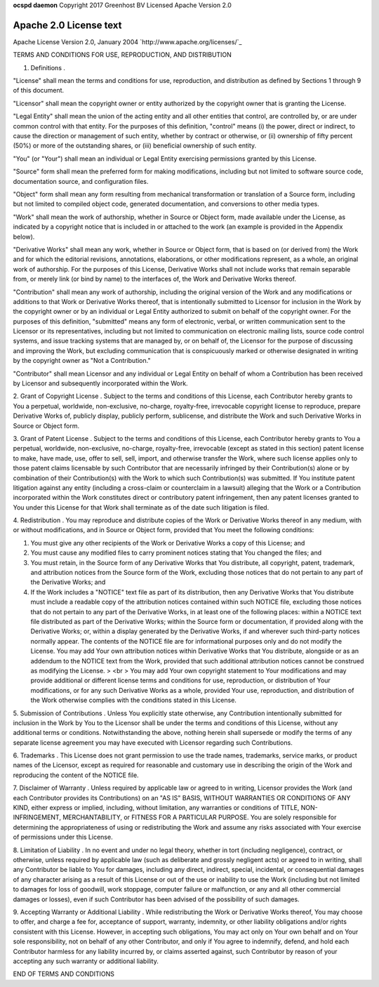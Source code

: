 **ocspd daemon**
Copyright 2017 Greenhost BV
Licensed Apache Version 2.0

Apache 2.0 License text
-----------------------

Apache License
Version 2.0, January 2004
`http://www.apache.org/licenses/`_

TERMS AND CONDITIONS FOR USE, REPRODUCTION, AND DISTRIBUTION

1. Definitions .

"License" shall mean the terms and conditions for use, reproduction,
and distribution as defined by Sections 1 through 9 of this document.

"Licensor" shall mean the copyright owner or entity authorized by the
copyright owner that is granting the License.

"Legal Entity" shall mean the union of the acting entity and all other
entities that control, are controlled by, or are under common control
with that entity. For the purposes of this definition, "control" means
(i) the power, direct or indirect, to cause the direction or
management of such entity, whether by contract or otherwise, or (ii)
ownership of fifty percent (50%) or more of the outstanding shares, or
(iii) beneficial ownership of such entity.

"You" (or "Your") shall mean an individual or Legal Entity exercising
permissions granted by this License.

"Source" form shall mean the preferred form for making modifications,
including but not limited to software source code, documentation
source, and configuration files.

"Object" form shall mean any form resulting from mechanical
transformation or translation of a Source form, including but not
limited to compiled object code, generated documentation, and
conversions to other media types.

"Work" shall mean the work of authorship, whether in Source or Object
form, made available under the License, as indicated by a copyright
notice that is included in or attached to the work (an example is
provided in the Appendix below).

"Derivative Works" shall mean any work, whether in Source or Object
form, that is based on (or derived from) the Work and for which the
editorial revisions, annotations, elaborations, or other modifications
represent, as a whole, an original work of authorship. For the
purposes of this License, Derivative Works shall not include works
that remain separable from, or merely link (or bind by name) to the
interfaces of, the Work and Derivative Works thereof.

"Contribution" shall mean any work of authorship, including the
original version of the Work and any modifications or additions to
that Work or Derivative Works thereof, that is intentionally submitted
to Licensor for inclusion in the Work by the copyright owner or by an
individual or Legal Entity authorized to submit on behalf of the
copyright owner. For the purposes of this definition, "submitted"
means any form of electronic, verbal, or written communication sent to
the Licensor or its representatives, including but not limited to
communication on electronic mailing lists, source code control
systems, and issue tracking systems that are managed by, or on behalf
of, the Licensor for the purpose of discussing and improving the Work,
but excluding communication that is conspicuously marked or otherwise
designated in writing by the copyright owner as "Not a Contribution."

"Contributor" shall mean Licensor and any individual or Legal Entity
on behalf of whom a Contribution has been received by Licensor and
subsequently incorporated within the Work.

2. Grant of Copyright License . Subject to the terms and conditions of
this License, each Contributor hereby grants to You a perpetual,
worldwide, non-exclusive, no-charge, royalty-free, irrevocable
copyright license to reproduce, prepare Derivative Works of, publicly
display, publicly perform, sublicense, and distribute the Work and
such Derivative Works in Source or Object form.

3. Grant of Patent License . Subject to the terms and conditions of
this License, each Contributor hereby grants to You a perpetual,
worldwide, non-exclusive, no-charge, royalty-free, irrevocable (except
as stated in this section) patent license to make, have made, use,
offer to sell, sell, import, and otherwise transfer the Work, where
such license applies only to those patent claims licensable by such
Contributor that are necessarily infringed by their Contribution(s)
alone or by combination of their Contribution(s) with the Work to
which such Contribution(s) was submitted. If You institute patent
litigation against any entity (including a cross-claim or counterclaim
in a lawsuit) alleging that the Work or a Contribution incorporated
within the Work constitutes direct or contributory patent
infringement, then any patent licenses granted to You under this
License for that Work shall terminate as of the date such litigation
is filed.

4. Redistribution . You may reproduce and distribute copies of the
Work or Derivative Works thereof in any medium, with or without
modifications, and in Source or Object form, provided that You meet
the following conditions:


#. You must give any other recipients of the Work or Derivative Works
   a copy of this License; and
#. You must cause any modified files to carry prominent notices
   stating that You changed the files; and
#. You must retain, in the Source form of any Derivative Works that
   You distribute, all copyright, patent, trademark, and attribution
   notices from the Source form of the Work, excluding those notices that
   do not pertain to any part of the Derivative Works; and
#. If the Work includes a "NOTICE" text file as part of its
   distribution, then any Derivative Works that You distribute must
   include a readable copy of the attribution notices contained within
   such NOTICE file, excluding those notices that do not pertain to any
   part of the Derivative Works, in at least one of the following places:
   within a NOTICE text file distributed as part of the Derivative Works;
   within the Source form or documentation, if provided along with the
   Derivative Works; or, within a display generated by the Derivative
   Works, if and wherever such third-party notices normally appear. The
   contents of the NOTICE file are for informational purposes only and do
   not modify the License. You may add Your own attribution notices
   within Derivative Works that You distribute, alongside or as an
   addendum to the NOTICE text from the Work, provided that such
   additional attribution notices cannot be construed as modifying the
   License. > <br > You may add Your own copyright statement to Your
   modifications and may provide additional or different license terms
   and conditions for use, reproduction, or distribution of Your
   modifications, or for any such Derivative Works as a whole, provided
   Your use, reproduction, and distribution of the Work otherwise
   complies with the conditions stated in this License.


5. Submission of Contributions . Unless You explicitly state
otherwise, any Contribution intentionally submitted for inclusion in
the Work by You to the Licensor shall be under the terms and
conditions of this License, without any additional terms or
conditions. Notwithstanding the above, nothing herein shall supersede
or modify the terms of any separate license agreement you may have
executed with Licensor regarding such Contributions.

6. Trademarks . This License does not grant permission to use the
trade names, trademarks, service marks, or product names of the
Licensor, except as required for reasonable and customary use in
describing the origin of the Work and reproducing the content of the
NOTICE file.

7. Disclaimer of Warranty . Unless required by applicable law or
agreed to in writing, Licensor provides the Work (and each Contributor
provides its Contributions) on an "AS IS" BASIS, WITHOUT WARRANTIES OR
CONDITIONS OF ANY KIND, either express or implied, including, without
limitation, any warranties or conditions of TITLE, NON-INFRINGEMENT,
MERCHANTABILITY, or FITNESS FOR A PARTICULAR PURPOSE. You are solely
responsible for determining the appropriateness of using or
redistributing the Work and assume any risks associated with Your
exercise of permissions under this License.

8. Limitation of Liability . In no event and under no legal theory,
whether in tort (including negligence), contract, or otherwise, unless
required by applicable law (such as deliberate and grossly negligent
acts) or agreed to in writing, shall any Contributor be liable to You
for damages, including any direct, indirect, special, incidental, or
consequential damages of any character arising as a result of this
License or out of the use or inability to use the Work (including but
not limited to damages for loss of goodwill, work stoppage, computer
failure or malfunction, or any and all other commercial damages or
losses), even if such Contributor has been advised of the possibility
of such damages.

9. Accepting Warranty or Additional Liability . While redistributing
the Work or Derivative Works thereof, You may choose to offer, and
charge a fee for, acceptance of support, warranty, indemnity, or other
liability obligations and/or rights consistent with this License.
However, in accepting such obligations, You may act only on Your own
behalf and on Your sole responsibility, not on behalf of any other
Contributor, and only if You agree to indemnify, defend, and hold each
Contributor harmless for any liability incurred by, or claims asserted
against, such Contributor by reason of your accepting any such
warranty or additional liability.

END OF TERMS AND CONDITIONS

